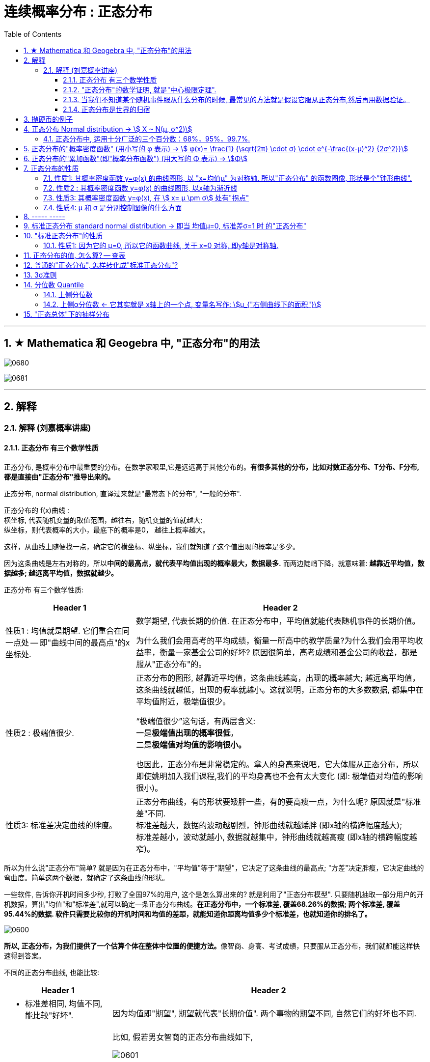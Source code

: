 
= 连续概率分布 : 正态分布
:toc: left
:toclevels: 3
:sectnums:

---

== ★ Mathematica 和 Geogebra 中, "正态分布"的用法





image:img/0680.png[,]

image:img/0681.png[,]



---

== 解释

=== 解释 (刘嘉概率讲座)

==== 正态分布 有三个数学性质

正态分布, 是概率分布中最重要的分布。在数学家眼里,它是远远高于其他分布的。*有很多其他的分布，比如对数正态分布、T分布、F分布, 都是直接由"正态分布"推导出来的。*

正态分布, normal distribution, 直译过来就是"最常态下的分布", "一般的分布".

正态分布的 f(x)曲线 : +
横坐标, 代表随机变量的取值范围，越往右，随机变量的值就越大; +
纵坐标，则代表概率的大小，最底下的概率是0， 越往上概率越大。

这样，从曲线上随便找一点，确定它的横坐标、纵坐标，我们就知道了这个值出现的概率是多少。

因为这条曲线是左右对称的，所以**中间的最高点，就代表平均值出现的概率最大，数据最多.** 而两边陡峭下降，就意味着: *越靠近平均值，数据越多; 越远离平均值，数据就越少。*


正态分布 有三个数学性质:

[options="autowidth"]
|===
|Header 1 |Header 2

|性质1 : 均值就是期望. 它们重合在同一点处 -- 即"曲线中间的最高点"的x坐标处.
|数学期望, 代表长期的价值. 在正态分布中，平均值就能代表随机事件的长期价值。

为什么我们会用高考的平均成绩，衡量一所高中的教学质量?为什么我们会用平均收益率，衡量一家基金公司的好坏? 原因很简单，高考成绩和基金公司的收益，都是服从"正态分布"的。

|性质2 : 极端值很少.
|正态分布的图形, 越靠近平均值，这条曲线越高，出现的概率越大; 越远离平均值，这条曲线就越低，出现的概率就越小。这就说明，正态分布的大多数数据, 都集中在平均值附近，极端值很少。

“极端值很少”这句话，有两层含义:  +
一是**极端值出现的概率很低**， +
二是**极端值对均值的影响很小。**

也因此，正态分布是非常稳定的。拿人的身高来说吧，它大体服从正态分布，所以即使姚明加入我们课程,我们的平均身高也不会有太大变化 (即: 极端值对均值的影响很小)。

|性质3: 标准差决定曲线的胖瘦。
|正态分布曲线，有的形状要矮胖一些，有的要高瘦一点，为什么呢? 原因就是"标准差"不同. +
标准差越大，数据的波动越剧烈，钟形曲线就越矮胖 (即x轴的横跨幅度越大); +
标准差越小，波动就越小, 数据就越集中，钟形曲线就越高瘦 (即x轴的横跨幅度越窄)。
|===

所以为什么说"正态分布"简单? 就是因为在正态分布中，"平均值"等于"期望"，它决定了这条曲线的最高点; "方差"决定胖瘦，它决定曲线的弯曲度。简单这两个数据，就确定了这条曲线的形状。

一些软件, 告诉你开机时间多少秒, 打败了全国97%的用户, 这个是怎么算出来的? 就是利用了"正态分布模型". 只要随机抽取一部分用户的开机数据，算出"均值"和"标准差",就可以确定一条正态分布曲线。*在正态分布中，一个标准差, 覆盖68.26%的数据; 两个标准差, 覆盖95.44%的数据. 软件只需要比较你的开机时间和均值的差距，就能知道你距离均值多少个标准差，也就知道你的排名了。*

image:img/0600.webp[,]

**所以, 正态分布，为我们提供了一个估算个体在整体中位置的便捷方法。**像智商、身高、考试成绩，只要服从正态分布，我们就都能这样快速得到答案。


不同的正态分布曲线, 也能比较:
[options="autowidth"  cols="1a,1a"]
|===
|Header 1 |Header 2

|- 标准差相同, 均值不同, 能比较"好坏".
|因为均值即"期望", 期望就代表"长期价值". 两个事物的期望不同, 自然它们的好坏也不同.

|- 均值相同, 标准差不同, 能比较波动. 即风险性.
|
比如, 假若男女智商的正态分布曲线如下,

image:img/0601.png[,]

能看出:

- 两者的均值相同. 说明男女智商没有高低之分.
- 但高矮胖瘦不一样(即"标准差"不一样, 波动程度不一样), 男性智商的波动性更大, 说明在智商高的人中间，男性的数量要多于女性; 当然，智商平平的人中间，男性也同样比女性多。


|- 均值和标准差, 都不同. 那也能比较"专业和业余"
|比如, 某体育项目, 你和世界冠军同台比赛, 他比你得分高(期望大), 又成绩稳定(方差小), 所以这两项都比你强, 就说明他比你"专业". +
所以, 专业就是"均值更高，标准差更小"，业余则恰恰相反。
|===



==== "正态分布"的数学证明, 就是"中心极限定理".

image:img/0602.png[,]

对于任何数据科学家来说，核心工具都是"直方图". 直方图的核心目的是了解给定数据集的分布
 直方图表示在x轴上找到的变量，其不同值在y轴上出现的次数。

中心极限定理的表述方式有好几种，但核心的数学性质只有一条 —— 大量独立的随机变量相加, 无论各个随机变量的分布是怎样的，它们相加的结果, 必定会趋向于"正态分布"。换句话说,正态分布是必然产生的。

*中心极限定理告诉我们，只要随机事件是有很多独立的因素共同作用决定的,无论每个因素本身是什么分布,这个随机事件最终都会形成正态分布。*

比如，影响人身高的因素很多，营养、遗传、环境、族裔、性别等都有影响,这些因素的综合效果, 就使人的身高服从正态分布。 +
影响考试成绩的因素也很多，自身的能力、家庭教育、智商、专注力,甚至考前的情绪、身体状况等也都有影响，但当这些因素加在一起,考试成绩就服从正态分布。

*世界上为什么会有这么多"正态分布"? 就是因为很多事情都是多个随机因素共同作用的结果。*

*因为任何分布叠加, 最终都会形成正态分布，所以无论是"对数分布"还是"幂律分布"，无论是"指数分布"还是其他什么分布，只要自身不断演化，不断自己叠加自己，最终也一样会变成正态分布。或许我们可以这么说，所有的分布，不是"正态分布",就是在变成"正态分布"的路上。*

*当然,现实世界里，影响一个随机事件的各种因素，不可能完全是理想状态下的"相互独立"，而是互相影响的,所以我们身边依然存在各种各样的其他分布.*


话说回来, "中心极限定理"是因，"正态分布"是果。正因为中心极限定理存在，所以正态分布才必然正确。



==== 当我们不知道某个随机事件服从什么分布的时候, 最常见的方法就是假设它服从正态分布,然后再用数据验证。

为什么要假设它服从正态分布呢? 因为:

1. 由于正态分布非常常见，所以假设一个随机事件服从正态分布,比假设其他分布的成功率更高。

2. 如果我们验证后发现，这个随机事件不服从"正态分布"，那它就一定不满足正态分布背后的"中心极限定理"。既然它不满足中心极限定理，那我们就知道 -- 要么是它的影响因素不够多，要么是各种影响因素不相互独立，要么是某种影响因素的影响力太大等等... 这就为我们接下来的研究, 指明了方向。


==== 正态分布是世界的归宿

信息论领域中, 发现了“嫡最大原理”。也就是说,在一个孤立系统中，嫡总是在不断增大。而**"正态分布", 是所有已知均值和方差的分布中，信息嫡最大的一种分布。**这就意味着: 如果"嫡不断增长"是孤立系统确定的演化方向，那嫡的最大化，也就是"正态分布"，就是孤立系统演化的必然结果。


---

== 抛硬币的例子

image:img/0370.png[,]

image:img/0371.png[,]

image:img/0372.png[,]

image:img/0373.png[,]

image:img/0374.png[,]

image:img/0375.png[,]

image:img/0376.png[,]

image:img/0377.png[,]

image:img/0378.png[,]

image:img/0379.png[,]

image:img/0380.png[,]

image:img/0381.png[,]

image:img/0382.png[,]

image:img/0383.png[,]

image:img/0384.png[,]

image:img/0385.png[,]

image:img/0386.png[,]

image:img/0387.png[,]

image:img/0388.png[,]

image:img/0389.png[,]

image:img/0390.png[,]

image:img/0391.png[,]

image:img/0392.png[,]

image:img/0393.png[,]

image:img/0394.png[,]

image:img/0395.png[,]

image:img/0396.png[,]







---

== 正态分布 Normal distribution -> stem:[ X ~ N(μ, σ^2)]

[options="autowidth" cols="1a,1a"]
|===
|Header 1 |Header 2

|正态分布（Normal distribution）
|也称“常态分布”，又名高斯分布（Gaussian distribution）. 这是一个在数学、物理及工程等领域都非常重要的概率分布，在统计学的许多方面有着重大的影响力。

|正态曲线(钟形曲线)
|正态曲线, 呈钟型. 两头低，中间高，左右对称. 因其曲线呈钟形，因此人们又经常称之为"钟形曲线"。

以身高为例，服从正态分布, 意味着大部分人的身高, 都会在人群的平均身高上下波动，特别矮和特别高的都比较少见。

|"连续型随机变量"分布 -- 不关注“点概率”，只关注“区间概率”
|*正态分布属于“连续型随机变量分布”这类. 对于"连续型随机变量"，我们不关注“点概率”，只关注“区间概率”.*

例如, 假定随机变量X 是指“北京市成年男子的身高”，理论上它可以取任意正数，所以我们把它当做一个"连续型随机变量"（连续型变量，就是指可以取某一区间或整个实数轴上的任意一个值的变量）来看待。

这里，我们先想一想如何计算P(X =1.87)? 即身高恰好完全exactly等于1.87的概率是多少，这就是所谓的“点概率”。更极端一点，让随机变量Y是[0,1]这个区间上的任意一点，那么Y的取值有多少个呢？无数多. 所以Y 取某一个具体的值的概率, 是1除以无数，结果就可以看做是0。于是，这里透露一个很重要的结论：**连续型随机变量取任意"某个确定的值"的概率, 均为0。**因此，*对于连续型随机变量，我们通常不研究它取"某个特定值"的概率，而研究它在"某一段区间"上的取值*，比如身高在1.70～1.80的概率。

|正态分布的"概率密度曲线" -- 即钟形曲线
|正态分布的"概率密度曲线", 就是那条中间高、两边低的“钟形曲线”.

上面我们讲了区间概率，这里你就**可以通过区间的角度, 来理解"概率密度曲线"：曲线越高，也就代表着这个区间的概率越密集**. 简单理解成在同样大小的房子里，这个房间的人数更多、更挤。

|概率密度函数-- 积分（面积）等于概率
|另**一个关于"概率密度函数" Probability Density Function 的重要知识点是: 积分（面积）等于概率。**

*随机变量X, 在某个区间比如（a，b）即a<X<b的概率，就是"概率密度曲线"在这个区间下的面积.* 数学上的表达就是: **密度函数在区间（a， b）上的积分。** 所以，*概率的大小, 就是“概率密度函数曲线下的面积”的大小*，这个概念, 会对我们之后理解假设中的“拒绝域”有帮助。

下图中的三条曲线f (x)，就是概率密度函数，各种形式的概率就是相对应的曲线下面积。

image:img/0157.jpg[,]

image:img/0168.jpg[,]

image:img/0167.jpg[,]

image:img/0169.jpg[,]



|均值μ, 标准差σ
|**一旦谈到"正态分布"，我们首先要想到它的两个参数："均值μ"是多少, 和"标准差σ"是几。** 因为这两个数才是我们运用"正态分布"解决实际问题的“利器”。

- *一旦"均值μ"和"标准差σ"确定，"正态分布曲线"也就确定.*

image:img/0158.jpg[,]


---

均值μ

- *概率密度曲线, 在"均值μ"处达到最大，并且对称.*
- *"均值μ"可取实数轴上的任意数值，均值μ"决定了"正态曲线"的具体位置*.

---

标准差σ



---


- *正态随机变量, 在特定区间上的取值概率, 由正态曲线下的面积给出. 而且其曲线下的总面积(即积分)等于1.*

- 当X的取值, 向横轴左右两个方向无限延伸时，曲线的两个尾端, 也无限渐近横轴，理论上永远不会与之相交.

- *"标准差σ"决定了曲线的“陡峭”或“扁平”程度 -- 标准差σ 越大，"正态曲线"就越扁平；标准差σ 越小，"正态曲线"就越陡峭。*

这是因为，标准差σ越小，就意味着大多数变量值, 离"均数μ"的距离越短，因此大多数值都紧密地聚集在"均数μ"周围，图形所能覆盖的变量值就少些（比如1±0.1涵盖[0.9，1.1]），于是都挤在一块，图形上呈现瘦高型。

反之，"标准差σ"越大，数据跨度就比较大，分散程度大，所覆盖的变量值就越多（比如1±0.5涵盖[0.5，1.5]），图形呈现“矮胖型”。

*所以, 你可以简单的把 标准差σ, 理解成是一个人的"腰围", 数值越小, 他就越瘦高; 腰围数值越大, 就越矮胖.*

我们可以对照上图直观地看下: 图中黄色曲线为A，蓝色曲线为B，紫红色曲线为C。如图，我们可以看到均数的大小, 决定了曲线的位置; 标准差的大小, 决定了曲线的胖瘦。

A和B的均值一样，但标准差不同，所以形状不同，根据我们的描述，图形越瘦高，标准差越小，图形越扁平，标准差越大。确实如此，图中B的标准差是1/2，小于A的标准差1。
|===


.标题
====
例如：


[options="autowidth" cols="1a,1a"]
|===
|Header 1 |Header 2

|*要求的数据* :

要求:  P（30 < X < 45）

|小明每天上学的通勤时间是一个随机变量X，这个变量服从正态分布。 +
统计他过去20天的通勤时间（单位：分钟）：26、33、65、28、34、55、25、44、50、36、26、37、43、62、35、38、45、32、28、34。 +
现在, 我们想知道他上学花30~45分钟的概率是多少? -- 即求:  P（30 < X < 45）.


|*第1步: 我们首先要拿到这两个关键变量: 均数μ, 标准差σ.*

均数μ = 38.8（分钟） +
标准差σ = 11.4（分钟）

|简单起见, 我们就用他这20天的数据, 来算出 "均数μ" 和 "标准差σ".

得到:

- 均数μ = 38.8（分钟） +
- 标准差σ = 11.4（分钟）


|*第2步: 我们要进行"标准化", 又称"z变换"*

原始的 P(30 ≤ X ≤ 45) , 经过z变换后, 就成了:  P(-0.77 ≤ Z ≤ 0.54)

|"z变换" -- 即把服从"一般正态分布"的随机变量, 变成为"服从均数μ为0，标准差σ为1" 的"标准正态分布"。

*经过"标准化"后，原来的曲线的形状不会变化，即不会改变胖瘦，只是位置发生平移.*

image:img/0159.jpg[,]

本例中, 经过"标准化"后, 均数μ 就从1010, 移到了0的位置.

这样后, 对于服从"标准正态分布"的随机变量，我们就专门用 z 来表示了。


|*标准化(z变换)的计算公式 stem:\[new X= \frac{oldX-"平均值μ"} {"标准差σ"} \]*

|*"标准化"的计算公式为：* +
原始的, 要求的是:  P（30分钟 < X < 45分钟） +
将首尾的30 和40,  *先减去"平均值μ"*(=38.8), *再除以"标准差σ"*(=11.4), 即可.

即:

- 对于30, z变换后的值就是: （30-38.8）/ 11.4 = - 0.77
- 对于45, z变换后的值就是: （45-38.8）/ 11.4 = 0.54

这样后, 原始的 P(30 ≤ X ≤ 45) 就被我们转换成了:  P(-0.77 ≤ Z ≤ 0.54)


|*用z值表, 来找到对应的概率值*


|完成z变换，我们就通过可以利用"z值表", 来找到对应的概率值.

image:img/0160.jpg[,]

再三强调，*图中阴影部分的面积, 代表的是: Z ≤ z的概率（注意是“≤”）*

还有两个根据定义成立的两个公式, 是：

- P(Z ≥ z) = 1- P(Z ≤ z)
- P(Z ≤ -z) = 1 - P(Z ≤ z)  <-因为钟形曲线的图形, 是对称的关系.

所以, 本例要求的 P(-0.77 ≤ Z ≤ 0.54), 就等于 = P(Z ≤ 0.54) – P(Z ≤ -0.77)

因此, 我们只要找到 Z≤0.54 和 Z≤-0.77 对应的概率值后, 直接把它们相减, 就得到了答案.

先看 Z≤0.54 的P值.  第一个小数是5, 就在表格的最左边那一列，找到0.5. 第二个小数是4，就定位到"顶行"的4那一列. 得到 0.7054.

image:img/0161.jpg[,]


同样, 找到 Z≤-0.77 对应的P值, 是0.2206.

所以,  +
\begin{align*}
P(-0.77 ≤ Z ≤ 0.54)
&= P(Z ≤ 0.54) – P(Z ≤ -0.77) \\
&= 0.7054 - 0.2206 \\
&= 0.4848
\end{align*}

可见, 小明上学通勤时间花费30~45分钟的概率, 将近是50%.
|===
====

---

==== 正态分布中, 运用十分广泛的三个百分数：68%，95%，99.7%.

对于"标准正态分布", 它的均数μ =0，标准差σ =1.

并且:

image:img/0162.jpg[,]

image:img/0163.jpg[,]

image:img/0164.jpg[,]

虽然理论上, "正态随机变量"可以取无数个值，定义域是整个实数轴，但实际上, **在[-1，1]这个区间就包含了它可以取的68%的值，[-2，2]区间包含了95%的值，[-3，3]包含了它可能取的99.7%的值。** 这里的1，2，3分别代表一个、两个, 和三个标准差。

*所以，根据这些统计规律，我们就可以推断出: 一个服从"标准正态分布"的变量，它的取值不太可能超过2，极不可能超过3。*

另外，这里虽然是以"标准正态分布"为例进行说明，但这个性质, 是完全可以推到"普通的正态分布"的变量的。百分数不变，不过"均数μ"和"标准差σ"不再是0和1，而是代入具体分布的"均数"和"标准差"值即可。

.标题
====
例如： +
某小学, 学生身高的数据有: +
平均值μ = 1.4米 +
标准差σ = 0.15米

身高一般是服从"正态分布"的. 则, 我们就可以知道:

- 这个学校有68%的学生, 身高在1.25到1.55 之间. 这首尾两个数值, 就是 "均值1.4" 加减 "标准差0.15" 得到的（均数加减一个标准差）.
- 有95%的学生, 身高在1.1到1.7之间（"均数"加减两个"标准差"）

image:img/0166.png[,]




反过来计算也行, 如果我们知道了某个变量的95%区间的取值（关于"均值"对称），我们就可以算出对应的"均数"和"标准差"，进而就能几乎知道一切。

image:img/0165.jpg[,]
====



---

== 正态分布的"概率密度函数" (用小写的 φ 表示) ->  stem:[ φ(x)= \frac{1} {\sqrt{2π} \cdot σ} \cdot e^{-\frac{(x-μ)^2} {2σ^2}}]

正态分布的"概率密度函数" Probability Density Function :

image:img/0170.webp[,]

image:img/0171.webp[,]


记作: stem:[ X ~ N(μ, σ^2)]   ← 称为: X服从"参数为μ, σ的正态分布(或高斯分布)". +

- 这里的 N, 就是正态分布 (Normal distribution) 的英文首字母.
- μ 是 "平均值"
- σ 是 "标准差".  +
另外要注意: 这里写的是 stem:[ N(μ, σ^2)], 即第二个参数, 是stem:[ σ^2]的值, 而不是σ的值!  所以, 比如对于 N(1, 100)来说, 其 μ=1,  stem:[ σ^2=100], 即 σ=10

*对正态分布的"概率密度函数"求积分, 即其面积=1.*  其证明过程如下:

---

== 正态分布的"累加函数"(即"概率分布函数") (用大写的 Φ 表示) -> stem:[Φ]

*对"概率密度函数 f(x)"求积分, 其曲线下的阴影面积就是"累加函数 F(x)". +
反过来, 对"累加函数 F(x)"求导, 结果就是得到"概率密度函数 f(x)"*


#芬(累加函数) 岛(的导数) 盖(是概率函数),  即: stem:[ F'(x) = f(x)]#

image:img/0100.png[,]

image:img/0177.png[,]

---


== 正态分布的性质

=== 性质1: 其概率密度函数 y=φ(x) 的曲线图形, 以 "x=均值μ" 为对称轴. 所以"正态分布" 的函数图像, 形状是个"钟形曲线".

image:img/0178.png[,]

所以, 在 x=μ 处时, 函数就达到 y值的最大点, 即此时 stem:[ y= \frac{1} {\sqrt{2π} \cdot σ} ] : +
image:img/0179.png[,]

image:img/0180.png[,]


---

=== 性质2 : 其概率密度函数 y=φ(x) 的曲线图形, 以x轴为渐近线

就是说, 曲线的两端, 无限接近于 y=0, 而不会掉落到 -y 领域上去.

---

=== 性质3: 其概率密度函数 y=φ(x), 在 stem:[ x= μ \pm σ] 处有"拐点"

image:img/0181.png[,]

不过, "拐点"在概率论里面, 用的不多.

---

=== 性质4:  μ 和 σ 是分别控制图像的什么方面

① 若 σ固定, 对称轴μ变化, 图像就是会"左右移动".

② 若对称轴μ固定, σ变化 :

-> 若σ 变小: 因为 在x=μ处, y有最大值是 stem:[ \frac{1} {\sqrt{2π} \cdot σ}]. 所以 当σ变小时, 分母变小, 则分数值就变大, 即y值变大, 所以图像会拉高, 变瘦高.

-> 若σ 变大: 则最高点的y值变小, 图像会压低, 变矮胖.

但注意, 无论是变瘦高, 还是变矮胖, 曲线下的阴影面积, 始终是=1, 不变的!

image:img/0191.png[,]


---

== ----- -----

---


== 标准正态分布 standard normal distribution -> 即当 均值μ=0, 标准差σ=1 时 的"正态分布"

image:img/0182.png[,]

即:

[options="autowidth"]
|===
|标准正态分布 (对称轴μ=0, σ=1) |Header 2

|其概率函数
|stem:[φ_0(x)= \frac{1} {\sqrt{2π}} \cdot e^{-\frac{x^2} {2}} ]

|其累加函数 (即分布函数)
|stem:[ Φ_0(x)= \frac{1} {\sqrt{2π}} \int_{-∞}^x (e^{-\frac{x^2} {2}}) dx]
|===

---

== "标准正态分布"的性质

=== 性质1: 因为它的 μ=0, 所以它的函数曲线, 关于 x=0 对称, 即y轴是对称轴.

所以它就是个偶函数.  有: "概率密度函数" stem:[ φ_0(x) = φ_0(-x) ]   ← 我们在下标处加个0, 来表示它是"标准"的正态分布函数的 "概率函数"或"累加函数".

并且, 其"累加函数"有: *stem:[ Φ_0(-x) = 1-  Φ_0(x) ]*   ← 这个公式很重要! +
比如: stem:[ Φ_0(-4) =1- Φ_0(4)]

image:img/0183.png[,]

.标题
====
例如： +
image:img/0186.png[,]

image:img/0187.png[,]
====



---


== 正态分布的值, 怎么算? -- 查表

一般, 书上给出的都是"标准正态分布"的表, 所以如果你是普通的"正态分布", 必须先把它转成"标准正态分布", 再来查表.

并且, 表的范围, 只给出了 stem:[ 0 \leq x < 5] 的值. 对于 stem:[ x ≥ 5] 的值, 因为此时的曲线高度, 即y值, 已经非常靠近y=0了, 所以我们就都可以认为, 对于 x≥5 的 "概率密度函数 stem:[ φ_0(x)]"的y值, 都=0.

image:img/0184.png[,]

同样, 对于 x≥5 时, 其位置已经非常靠近整个曲线的右端末尾了, 而整个函数曲线下的面积也就=1, 所以, 在x≥5 处的"累加函数stem:[ Φ_0(x)]", 其值我们就可以认为是1.

即:
\begin{align}
x \geq 5 时: \\
→ 概率函数 φ_0(x) ≈ 0 \\
→ 累加函数 Φ_0(x) ≈ 1 \\
\\
x ≤ -5 时: \\
→ 概率函数 φ_0(x) ≈ 0 \\
→ 累加函数 Φ_0(x) ≈ 0 \\
\end{align}

---


== 普通的"正态分布", 怎样转化成"标准正态分布"?

image:img/0185.png[,]


.标题
====
例如： +
image:img/0188.png[,]
====


.标题
====
例如： +
image:img/0190.png[,]

image:img/0189.png[,]
====


.标题
====
例如： +
image:img/0192.png[,]

这个例题, 就引出了 "3σ准则".
====

---

== 3σ准则

image:img/0193.png[,]

---

== 分位数 Quantile


**分位数, 指的就是连续数据的"概率密度函数"中的一个点，这个点对应概率p。**

*比如下图,  stem:[x_p] 就是"p分位数". 意思是: 在stem:[x_p]这个点处, 该点左侧的曲线下的面积值=p . 即 stem:[P{X \leq x_p} = p]*

image:img/0194.png[,]

---

=== 上侧分位数

如果有一个 stem:[x_α]点 (0<α<1), 它的stem:[P{X \geq x_α}= "面积"α], 那么我们就称:  stem:[x_α] 为X的"上侧分位数".

image:img/0195.png[,]

在数理统计教程中，会把"标准正态分布"的"上侧分位数", 记为：stem:[u_α]




---

=== 上侧α分位数 <- 它其实就是 x轴上的一个点, 变量名写作:  stem:[u_{"右侧曲线下的面积"}]

X 是个正态分布, 即 X~N(0,1).  给定 α是 (0<α<1), 你去找 stem:[u_α], 使得 stem:[P{X>u_α}=α], 则, 这个 stem:[U_α] 就叫"上α分位数".

image:img/0196.png[,]

image:img/0197.png[,]

上α分位数, 它其实就是 x轴上的一个点, 变量名写作:  stem:[u_{"右侧曲线下的面积"}]

image:img/0198.png[,]


---

== "正态总体"下的抽样分布

*下面的规律都是基于"总体"服从"正态分布"的前提*，这里只需要总体是"正态分布"即可，不需要是"标准正态分布"。


[options="autowidth"]
|===
|Header 1 |Header 2

|关于"样本均值stem:[ \overline{X}]"的分布
|样本均值经过以下"标准化"后，就服从"标准正态分布": +
image:img/0812.svg[,]

即样本均值的期望=总体期望，样本均值的方差=总体方差的n分之一。


若将分母中的"总体标准差σ"改为"样本标准差S"，则服从"自由度为n-1的 t分布"： +
image:img/0813.svg[,]

|关于"样本方差stem:[ S^2]"的分布
|样本方差乘以系数后，服从自由度为 n-1的卡方分布： +
image:img/0814.svg[,]

需要注意的是，这里的自由度是n-1，因为这里样本方差是用每个样本减去样本均值。如果改为减去总体均值，其他内容不变，则服从自由度为n的卡方分布。因为样本均值多了一个约束（均值公式），因此自由度少了一个。

|关于"样本均值stem:[ \overline{X}]"和"样本方差stem:[ S^2]"的关系
|"样本均值"和"样本方差"相互独立。

|两个"正态总体"时，两样本的关系
|上面讲到的几个都是在"单个正态总体"的情况下。当有"两个正态总体"时，两个样本的方差和两个总体方差, 有以下分布： +
image:img/0815.svg[,]  +
即处理后的分布服从F分布。

另外，一种特殊情况下，当 image:img/0816.svg[,] 时， +
image:img/0815.svg[,]

其中，image:img/0818.svg[,]
|===




